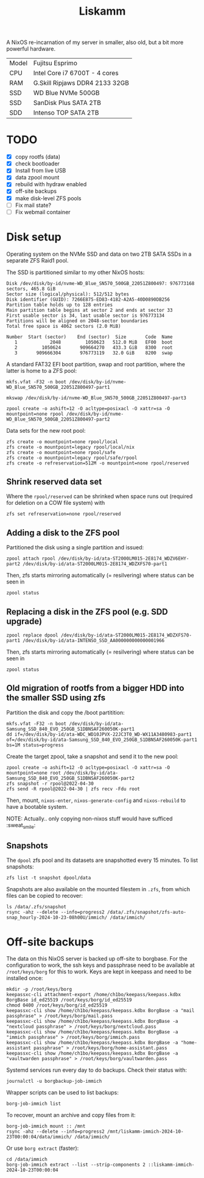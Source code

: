 #+TITLE: Liskamm

A NixOS re-incarnation of my server in smaller, also old, but a bit more
powerful hardware.

| Model | Fujitsu Esprimo                |
| CPU   | Intel Core i7 6700T - 4 cores  |
| RAM   | G.Skill Ripjaws DDR4 2133 32GB |
| SSD   | WD Blue NVMe 500GB             |
| SSD   | SanDisk Plus SATA 2TB          |
| SDD   | Intenso TOP SATA 2TB           |

* TODO
- [X] copy rootfs (data)
- [X] check bootloader
- [X] Install from live USB
- [X] data zpool mount
- [X] rebuild with hydraw enabled
- [X] off-site backups
- [X] make disk-level ZFS pools
- [ ] Fix mail state?
- [ ] Fix webmail container

* Disk setup

Operating system on the NVMe SSD and data on two 2TB SATA SSDs in a separate ZFS
Raid1 pool.

The SSD is partitioned similar to my other NixOS hosts:

#+begin_src
Disk /dev/disk/by-id/nvme-WD_Blue_SN570_500GB_22051Z800497: 976773168 sectors, 465.8 GiB
Sector size (logical/physical): 512/512 bytes
Disk identifier (GUID): 7266E875-ED83-4182-A2A5-40D0890DB256
Partition table holds up to 128 entries
Main partition table begins at sector 2 and ends at sector 33
First usable sector is 34, last usable sector is 976773134
Partitions will be aligned on 2048-sector boundaries
Total free space is 4062 sectors (2.0 MiB)

Number  Start (sector)    End (sector)  Size       Code  Name
   1            2048         1050623   512.0 MiB   EF00  boot
   2         1050624       909664270   433.3 GiB   8300  root
   3       909666304       976773119   32.0 GiB    8200  swap
#+end_src

A standard FAT32 EFI boot partition, swap and root partition, where the latter is home to a ZFS pool:

#+begin_src
mkfs.vfat -F32 -n boot /dev/disk/by-id/nvme-WD_Blue_SN570_500GB_22051Z800497-part1

mkswap /dev/disk/by-id/nvme-WD_Blue_SN570_500GB_22051Z800497-part3

zpool create -o ashift=12 -O acltype=posixacl -O xattr=sa -O mountpoint=none rpool /dev/disk/by-id/nvme-WD_Blue_SN570_500GB_22051Z800497-part2
#+end_src

Data sets for the new root pool:

#+begin_src
zfs create -o mountpoint=none rpool/local
zfs create -o mountpoint=legacy rpool/local/nix
zfs create -o mountpoint=none rpool/safe
zfs create -o mountpoint=legacy rpool/safe/rpool
zfs create -o refreservation=512M -o mountpoint=none rpool/reserved
#+end_src

** Shrink reserved data set
Where the =rpool/reserved= can be shrinked when space runs out (required for deletion on a COW file system) with

#+begin_src
zfs set refreservation=none rpool/reserved
#+end_src

** Adding a disk to the ZFS pool

Partitioned the disk using a single partition and issued:
#+begin_src
zpool attach rpool /dev/disk/by-id/ata-ST2000LM015-2E8174_WDZV6EHY-part2 /dev/disk/by-id/ata-ST2000LM015-2E8174_WDZXFS70-part1
#+end_src

Then, zfs starts mirroring automatically (= resilvering) where status can be seen in
#+begin_src
zpool status
#+end_src

** Replacing a disk in the ZFS pool (e.g. SDD upgrade)

#+begin_src
zpool replace dpool /dev/disk/by-id/ata-ST2000LM015-2E8174_WDZXFS70-part1 /dev/disk/by-id/ata-INTENSO_SSD_AA000000000000001966
#+end_src

Then, zfs starts mirroring automatically (= resilvering) where status can be seen in
#+begin_src
zpool status
#+end_src

** Old migration of rootfs from a bigger HDD into the smaller SSD using zfs

Partition the disk and copy the /boot partitition:

#+begin_src
mkfs.vfat -F32 -n boot /dev/disk/by-id/ata-Samsung_SSD_840_EVO_250GB_S1DBNSAF260050K-part1
dd if=/dev/disk/by-id/ata-WDC_WD10JPVX-22JC3T0_WD-WX11A3480983-part1 of=/dev/disk/by-id/ata-Samsung_SSD_840_EVO_250GB_S1DBNSAF260050K-part1 bs=1M status=progress
#+end_src

Create the target zpool, take a snapshot and send it to the new pool:
#+begin_src
zpool create -o ashift=12 -O acltype=posixacl -O xattr=sa -O mountpoint=none root /dev/disk/by-id/ata-Samsung_SSD_840_EVO_250GB_S1DBNSAF260050K-part2
zfs snapshot -r rpool@2022-04-30
zfs send -R rpool@2022-04-30 | zfs recv -Fdu root
#+end_src

Then, mount, =nixos-enter=, =nixos-generate-config= and =nixos-rebuild= to have a bootable system.

NOTE: Actually.. only copying non-nixos stuff would have sufficed :sweat_smile:

** Snapshots
The =dpool= zfs pool and its datasets are snapshotted every 15 minutes. To list snapshots:
#+begin_src
zfs list -t snapshot dpool/data
#+end_src

Snapshots are also available on the mounted filestem in =.zfs=, from which files can be copied to recover:
#+begin_src
ls /data/.zfs/snapshot
rsync -ahz --delete --info=progress2 /data/.zfs/snapshot/zfs-auto-snap_hourly-2024-10-23-08h00U/immich/ /data/immich/
#+end_src

* Off-site backups

The data on this NixOS server is backed up off-site to borgbase. For the configuration to work, the ssh keys and passphrase need to be available at =/root/keys/borg= for this to work. Keys are kept in keepass and need to be installed once:
#+begin_src
mkdir -p /root/keys/borg
keepassxc-cli attachment-export /home/ch1bo/keepass/keepass.kdbx BorgBase id_ed25519 /root/keys/borg/id_ed25519
chmod 0400 /root/keys/borg/id_ed25519
keepassxc-cli show /home/ch1bo/keepass/keepass.kdbx BorgBase -a "mail passphrase" > /root/keys/borg/mail.pass
keepassxc-cli show /home/ch1bo/keepass/keepass.kdbx BorgBase -a "nextcloud passphrase" > /root/keys/borg/nextcloud.pass
keepassxc-cli show /home/ch1bo/keepass/keepass.kdbx BorgBase -a "immich passphrase" > /root/keys/borg/immich.pass
keepassxc-cli show /home/ch1bo/keepass/keepass.kdbx BorgBase -a "home-assistant passphrase" > /root/keys/borg/home-assistant.pass
keepassxc-cli show /home/ch1bo/keepass/keepass.kdbx BorgBase -a "vaultwarden passphrase" > /root/keys/borg/vaultwarden.pass
#+end_src

Systemd services run every day to do backups. Check their status with:
#+begin_src
journalctl -u borgbackup-job-immich
#+end_src

Wrapper scripts can be used to list backups:
#+begin_src
borg-job-immich list
#+end_src

To recover, mount an archive and copy files from it:
#+begin_src
borg-job-immich mount :: /mnt
rsync -ahz --delete --info=progress2 /mnt/liskamm-immich-2024-10-23T00:00:04/data/immich/ /data/immich/
#+end_src

Or use =borg extract= (faster):
#+begin_src
cd /data/immich
borg-job-immich extract --list --strip-components 2 ::liskamm-immich-2024-10-23T00:00:04
#+end_src
